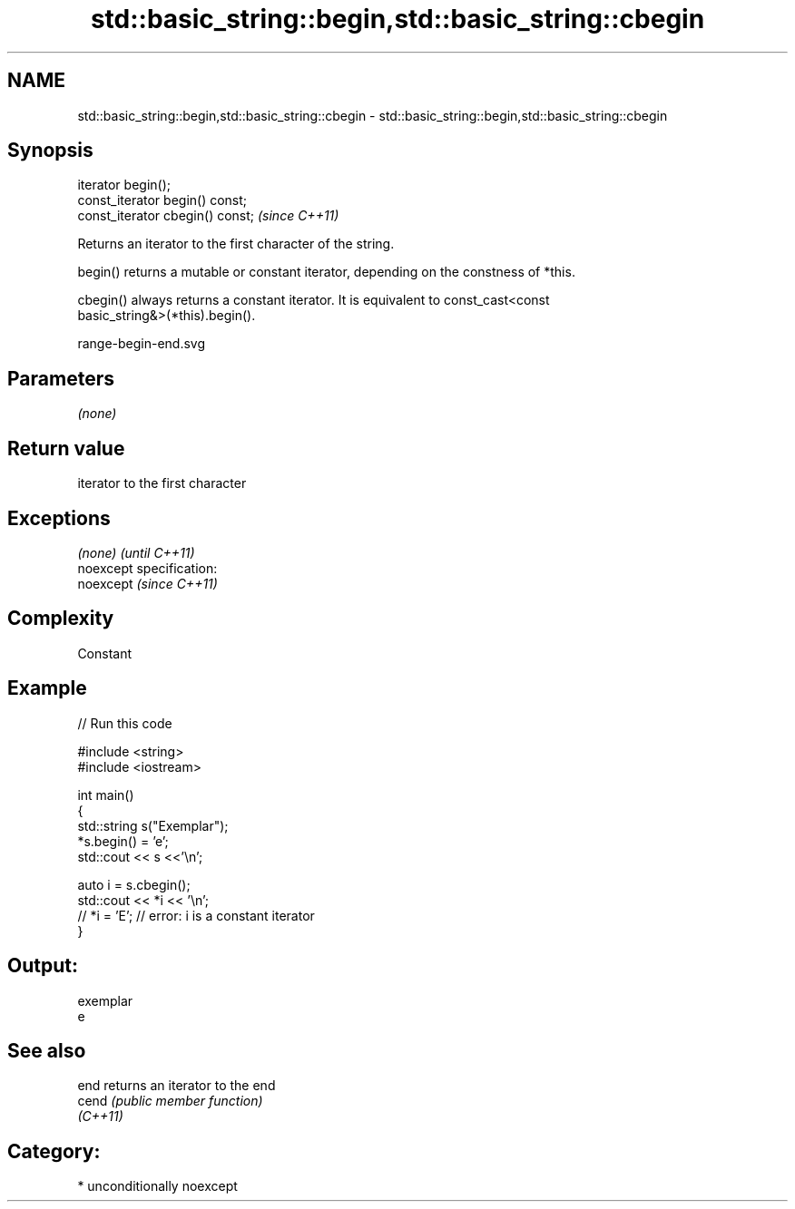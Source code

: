 .TH std::basic_string::begin,std::basic_string::cbegin 3 "Nov 25 2015" "2.1 | http://cppreference.com" "C++ Standard Libary"
.SH NAME
std::basic_string::begin,std::basic_string::cbegin \- std::basic_string::begin,std::basic_string::cbegin

.SH Synopsis
   iterator begin();
   const_iterator begin() const;
   const_iterator cbegin() const;  \fI(since C++11)\fP

   Returns an iterator to the first character of the string.

   begin() returns a mutable or constant iterator, depending on the constness of *this.

   cbegin() always returns a constant iterator. It is equivalent to const_cast<const
   basic_string&>(*this).begin().

   range-begin-end.svg

.SH Parameters

   \fI(none)\fP

.SH Return value

   iterator to the first character

.SH Exceptions

   \fI(none)\fP                    \fI(until C++11)\fP
   noexcept specification:  
   noexcept                  \fI(since C++11)\fP
     

.SH Complexity

   Constant

.SH Example

   
// Run this code

 #include <string>
 #include <iostream>
  
 int main()
 {
     std::string s("Exemplar");
     *s.begin() = 'e';
     std::cout << s <<'\\n';
  
     auto i = s.cbegin();
     std::cout << *i << '\\n';
 //  *i = 'E'; // error: i is a constant iterator
 }

.SH Output:

 exemplar
 e

.SH See also

   end     returns an iterator to the end
   cend    \fI(public member function)\fP 
   \fI(C++11)\fP

.SH Category:

     * unconditionally noexcept

